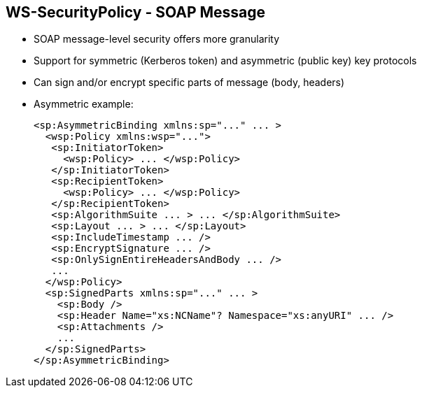 :scrollbar:
:data-uri:


== WS-SecurityPolicy - SOAP Message

* SOAP message-level security offers more granularity
* Support for symmetric (Kerberos token) and asymmetric (public key) key protocols
* Can sign and/or encrypt specific parts of message (body, headers)

* Asymmetric example:
+
[source,xml]
----
<sp:AsymmetricBinding xmlns:sp="..." ... >
  <wsp:Policy xmlns:wsp="...">
   <sp:InitiatorToken>
     <wsp:Policy> ... </wsp:Policy>
   </sp:InitiatorToken>
   <sp:RecipientToken>
     <wsp:Policy> ... </wsp:Policy>
   </sp:RecipientToken>
   <sp:AlgorithmSuite ... > ... </sp:AlgorithmSuite>
   <sp:Layout ... > ... </sp:Layout>
   <sp:IncludeTimestamp ... />
   <sp:EncryptSignature ... />
   <sp:OnlySignEntireHeadersAndBody ... />
   ...
  </wsp:Policy>
  <sp:SignedParts xmlns:sp="..." ... >
    <sp:Body />
    <sp:Header Name="xs:NCName"? Namespace="xs:anyURI" ... />
    <sp:Attachments />
    ...
  </sp:SignedParts>
</sp:AsymmetricBinding>
----

ifdef::showscript[]

Transcript:

Applying message protection at the SOAP encoding layer, instead of at the transport layer, provides a more flexible range of protection policies.

In particular, because the SOAP layer is aware of the message structure, you can apply protection at a finer level of granularity--for example, by encrypting and signing only those headers that actually require protection.

To configure the protection, use a security binding. This can be either `AsymmetricBinding` for public key cryptography or `SymmetricBinding` when using, for example, private cryptography with a Kerberos token.

In an asymmetric-binding scenario, you specify the keys used for signing and encrypting. An asymmetric binding usually contains two elements, `InitiatorToken` and `RecipientToken`.

Based on the specification, each of these elements should contain tokens for signing and encrypting operations by the sender (initiator) and recipient, respectively. You generally define these as X509 tokens.

In addition to those two elements, you can specify other properties such as `AlgorithmicSuite` and `IncludeTimestamp` in the asymmetric binding element, similar to the way you define other security binding assertions.

To sign or encrypt specific parts of the SOAP message, use the `SignedPart` or `EncryptedPart` XML tag. Include the correct child elements to define whether the body, a header with its name, or an attachment is to be signed or encrypted.

endif::showscript[]
